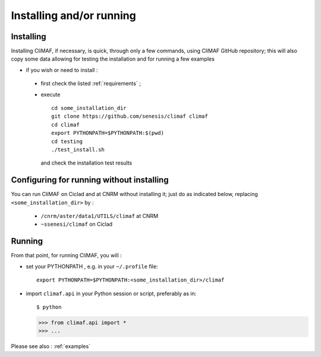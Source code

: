 -------------------------
Installing and/or running
-------------------------


Installing
-------------------------

Installing CliMAF, if necessary, is quick, through only a few commands, using CliMAF GitHub
repository; this will also copy some data allowing for testing the installation and for running a few examples

- if you wish or need to install :

 - first check the listed :ref:`requirements` ;

 - execute :: 

    cd some_installation_dir
    git clone https://github.com/senesis/climaf climaf
    cd climaf
    export PYTHONPATH=$PYTHONPATH:$(pwd)
    cd testing
    ./test_install.sh 
  
  and check the installation test results

Configuring for running without installing
--------------------------------------------

You can run CliMAF on Ciclad and at CNRM without installing it; just 
do as indicated below, replacing ``<some_installation_dir>`` by :

 - ``/cnrm/aster/data1/UTILS/climaf`` at CNRM

 - ``~ssenesi/climaf`` on Ciclad


Running
-------------------------

From that point, for running CliMAF, you will :

- set your PYTHONPATH , e.g. in your ``~/.profile`` file::

   export PYTHONPATH=$PYTHONPATH:<some_installation_dir>/climaf

- import ``climaf.api`` in your Python session or script, preferably as in::

  $ python

  >>> from climaf.api import *
  >>> ...

Please see also : :ref:`examples`

